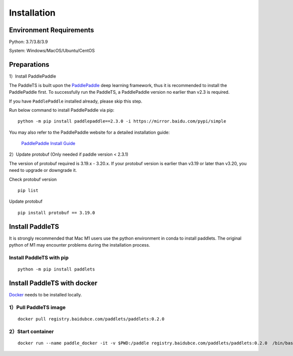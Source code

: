 =============
Installation
=============



Environment Requirements
====================================
Python: 3.7/3.8/3.9 

System: Windows/MacOS/Ubuntu/CentOS


Preparations
====================================

1）Install PaddlePaddle 

The PaddleTS is built upon the `PaddlePaddle <https://www.paddlepaddle.org.cn/>`__ deep learning framework, 
thus it is recommended to install the PaddlePaddle first. To successfully run the PaddleTS, a PaddlePaddle 
version no earlier than v2.3 is required.

If you have ``PaddlePaddle`` installed already, please skip this step.

Run below command to install PaddlePaddle via pip:
::

    python -m pip install paddlepaddle==2.3.0 -i https://mirror.baidu.com/pypi/simple 

You may also refer to the PaddlePaddle website for a detailed installation guide:

  `PaddlePaddle Install Guide <https://www.paddlepaddle.org.cn/install/quick?docurl=/documentation/docs/zh/install/compile/linux-compile.html>`__

2）Update protobuf (Only needed if paddle version < 2.3.1)

The version of protobuf required is 3.19.x - 3.20.x.
If your protobuf version is earlier than v3.19 or later than v3.20, you need to upgrade or downgrade it.

Check protobuf version
::

    pip list  

Update protobuf
::

    pip install protobuf == 3.19.0  

Install PaddleTS 
====================================
It is strongly recommended that Mac M1 users use the python environment in conda to install paddlets. 
The original python of M1 may encounter problems during the installation process.

Install PaddleTS with pip
----------------------------------

::

    python -m pip install paddlets

Install PaddleTS with docker
====================================
`Docker <https://docs.docker.com/engine/install/>`_ needs to be installed locally.

1）Pull PaddleTS image 
----------------------------------

::

    docker pull registry.baidubce.com/paddlets/paddlets:0.2.0

2）Start container
-----------------------

::

    docker run --name paddle_docker -it -v $PWD:/paddle registry.baidubce.com/paddlets/paddlets:0.2.0  /bin/bash

